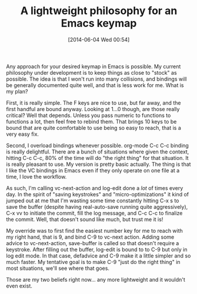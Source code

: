 #+POSTID: 8638
#+DATE: [2014-06-04 Wed 00:54]
#+OPTIONS: toc:nil num:nil todo:nil pri:nil tags:nil ^:nil TeX:nil
#+CATEGORY: Article
#+TAGS: Babel, Emacs, Ide, Lisp, Literate Programming, Programming, Programming Language, Reproducible research, elisp, org-mode, philosophy
#+TITLE: A lightweight philosophy for an Emacs keymap

Any approach for your desired keymap in Emacs is possible. My current philosophy under development is to keep things as close to "stock" as possible. The idea is that I won't run into many collisions, and bindings will be generally documented quite well, and that is less work for me. What is my plan?

First, it is really simple. The F keys are nice to use, but far away, and the first handful are bound anyway. Looking at 1...0 though, are those really critical? Well that depends. Unless you pass numeric to functions to functions a lot, then feel free to rebind them. That brings 10 keys to be bound that are quite comfortable to use being so easy to reach, that is a very easy fix. 

Second, I overload bindings whenever possible. org-mode C-c C-c binding is really delightful. There are a bunch of situations where given the context, hitting C-c C-c, 80% of the time will do "the right thing" for that situation. It is really pleasant to use. My version is pretty basic actually. The thing is that I like the VC bindings in Emacs even if they only operate on one file at a time, I love the workflow. 

As such, I'm calling vc-next-action and log-edit done a /lot/ of times every day. In the spirit of "saving keystrokes" and "micro-optimizations" it kind of jumped out at me that I'm wasting some time constantly hitting C-x s to save the buffer (despite having real-auto-save running quite aggressively), C-x vv to initiate the commit, fill the log message, and C-c C-c to finalize the commit. Well, that doesn't sound like much, but trust me it is! 

My override was to first find the easiest number key for me to reach with my right hand, that is 9, and bind C-9 to vc-next action. Adding some advice to vc-next-action, save-buffer is called so that doesn't require a keystroke. After filling out the buffer, log-edit is bound to to C-9 but only in log edit mode. In that case, defadvice and C-9 make it a little simpler and so much faster. My tentative goal is to make C-9 "just do the right thing" in most situations, we'll see where that goes.

Those are my two beliefs right now... any more lightweight and it wouldn't even exist.



